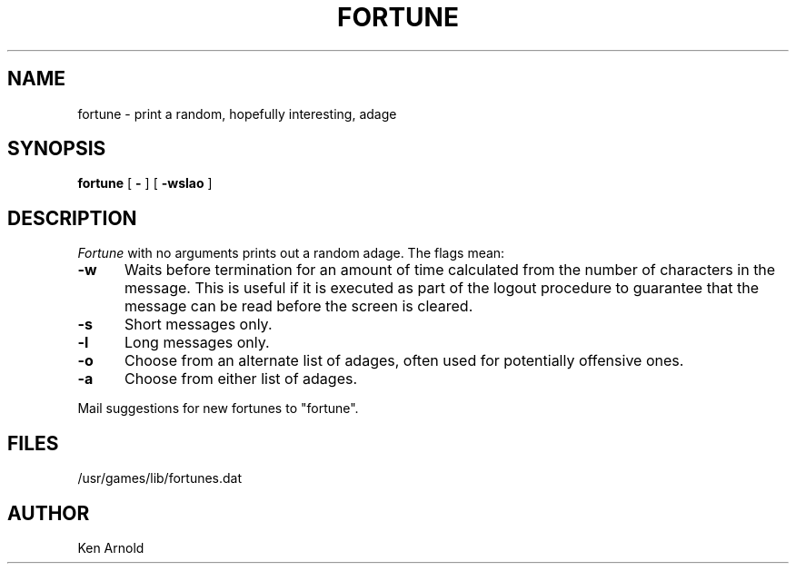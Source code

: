 .ig
	@(#)fortune.6	1.2	10/17/83
	@(#)Copyright (C) 1983 by National Semiconductor Corp.
..
.TH FORTUNE 6
.SH NAME
fortune \- print a random, hopefully interesting, adage
.SH SYNOPSIS
.B fortune
[
.B \-
] [
.B \-wslao
]
..[ file ]
.SH DESCRIPTION
.I Fortune
with no arguments
prints out a random adage. The flags mean:
.sp
.TP 5
.B \-w
Waits before termination
for an amount of time calculated from the number of characters in the message.
This is useful if it is executed as part of the logout procedure
to guarantee that the message can be read
before the screen is cleared.
.TP 5
.B \-s
Short messages only.
.TP 5
.B \-l
Long messages only.
.TP
.B \-o
Choose from an alternate list of adages,
often used for potentially offensive ones.
.TP
.B \-a
Choose from either list of adages.
.PP
..The user may specify a file of adages.
..This file must be created by strfile(6),
..and be given by the user as
...it file.
..Only one such file may be named,
..subsequent ones are ignored.
.sp
Mail suggestions for new fortunes to "fortune".
.SH FILES
/usr/games/lib/fortunes.dat
.SH AUTHOR
Ken Arnold
